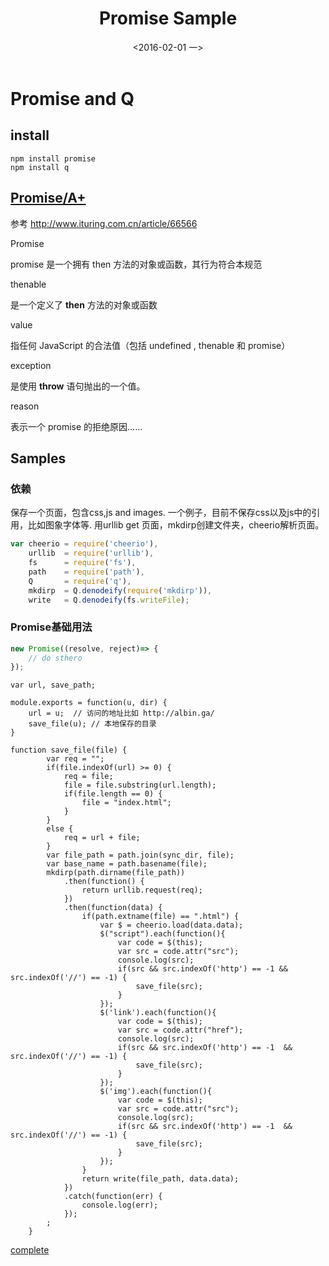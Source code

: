 #+title: Promise Sample
#+date: <2016-02-01 一>
#+tags: nodejs
#+description: save a html with css,js adn images by node js

* Promise and Q
** install
   #+begin_src shell
npm install promise
npm install q
   #+end_src

** [[https://promisesaplus.com/][Promise/A+]]
   参考 http://www.ituring.com.cn/article/66566

**** Promise
     promise 是一个拥有 then 方法的对象或函数，其行为符合本规范

**** thenable
     是一个定义了 *then* 方法的对象或函数

**** value
     指任何 JavaScript 的合法值（包括 undefined , thenable 和 promise）

**** exception
     是使用 *throw* 语句抛出的一个值。

**** reason
     表示一个 promise 的拒绝原因......

** Samples

*** 依赖
保存一个页面，包含css,js and images. 一个例子，目前不保存css以及js中的引用，比如图象字体等.
用urllib get 页面，mkdirp创建文件夹，cheerio解析页面。

#+begin_src js
var cheerio = require('cheerio'),
    urllib  = require('urllib'),
    fs      = require('fs'),
    path    = require('path'),
    Q       = require('q'),
    mkdirp  = Q.denodeify(require('mkdirp')),
    write   = Q.denodeify(fs.writeFile);
#+end_src

*** Promise基础用法
#+begin_src js
new Promise((resolve, reject)=> { 
    // do sthero
});
#+end_src

#+begin_src
var url, save_path;

module.exports = function(u, dir) {
    url = u;  // 访问的地址比如 http://albin.ga/
    save_file(u); // 本地保存的目录
}

function save_file(file) {
        var req = "";
        if(file.indexOf(url) >= 0) {
            req = file;
            file = file.substring(url.length);
            if(file.length == 0) {
                file = "index.html";
            }
        }
        else {
            req = url + file;
        }
        var file_path = path.join(sync_dir, file);
        var base_name = path.basename(file);
        mkdirp(path.dirname(file_path))
            .then(function() {
                return urllib.request(req);
            })
            .then(function(data) {
                if(path.extname(file) == ".html") {
                    var $ = cheerio.load(data.data);
                    $("script").each(function(){
                        var code = $(this);
                        var src = code.attr("src");
                        console.log(src);
                        if(src && src.indexOf('http') == -1 && src.indexOf('//') == -1) {
                            save_file(src);
                        }
                    });
                    $('link').each(function(){
                        var code = $(this);
                        var src = code.attr("href");
                        console.log(src);
                        if(src && src.indexOf('http') == -1  && src.indexOf('//') == -1) {
                            save_file(src);
                        }
                    });
                    $('img').each(function(){
                        var code = $(this);
                        var src = code.attr("src");
                        console.log(src);
                        if(src && src.indexOf('http') == -1  && src.indexOf('//') == -1) {
                            save_file(src);
                        }
                    });
                }
                return write(file_path, data.data);
            })
            .catch(function(err) {
                console.log(err);
            });
        ;
    }
#+end_src

[[https://github.com/albinyewen/sv-html][complete]]
